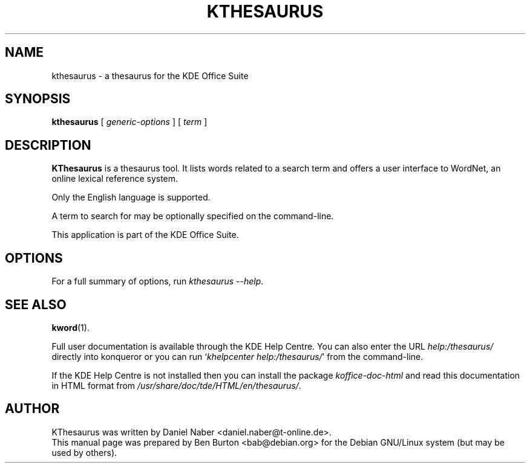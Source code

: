 .\"                                      Hey, EMACS: -*- nroff -*-
.\" First parameter, NAME, should be all caps
.\" Second parameter, SECTION, should be 1-8, maybe w/ subsection
.\" other parameters are allowed: see man(7), man(1)
.TH KTHESAURUS 1 "May 9, 2003"
.\" Please adjust this date whenever revising the manpage.
.\"
.\" Some roff macros, for reference:
.\" .nh        disable hyphenation
.\" .hy        enable hyphenation
.\" .ad l      left justify
.\" .ad b      justify to both left and right margins
.\" .nf        disable filling
.\" .fi        enable filling
.\" .br        insert line break
.\" .sp <n>    insert n+1 empty lines
.\" for manpage-specific macros, see man(7)
.SH NAME
kthesaurus \- a thesaurus for the KDE Office Suite
.SH SYNOPSIS
.B kthesaurus
[ \fIgeneric-options\fP ] [ \fIterm\fP ]
.SH DESCRIPTION
\fBKThesaurus\fP is a thesaurus tool.  It lists words related to a search
term and offers a user interface to WordNet, an online lexical reference
system.
.PP
Only the English language is supported.
.PP
A term to search for may be optionally specified on the command-line.
.PP
This application is part of the KDE Office Suite.
.SH OPTIONS
For a full summary of options, run \fIkthesaurus \-\-help\fP.
.SH SEE ALSO
.BR kword (1).
.PP
Full user documentation is available through the KDE Help Centre.
You can also enter the URL
\fIhelp:/thesaurus/\fP
directly into konqueror or you can run
`\fIkhelpcenter help:/thesaurus/\fP'
from the command-line.
.PP
If the KDE Help Centre is not installed then you can install the package
\fIkoffice-doc-html\fP and read this documentation in HTML format from
\fI/usr/share/doc/tde/HTML/en/thesaurus/\fP.
.SH AUTHOR
KThesaurus was written by Daniel Naber <daniel.naber@t-online.de>.
.br
This manual page was prepared by Ben Burton <bab@debian.org>
for the Debian GNU/Linux system (but may be used by others).
